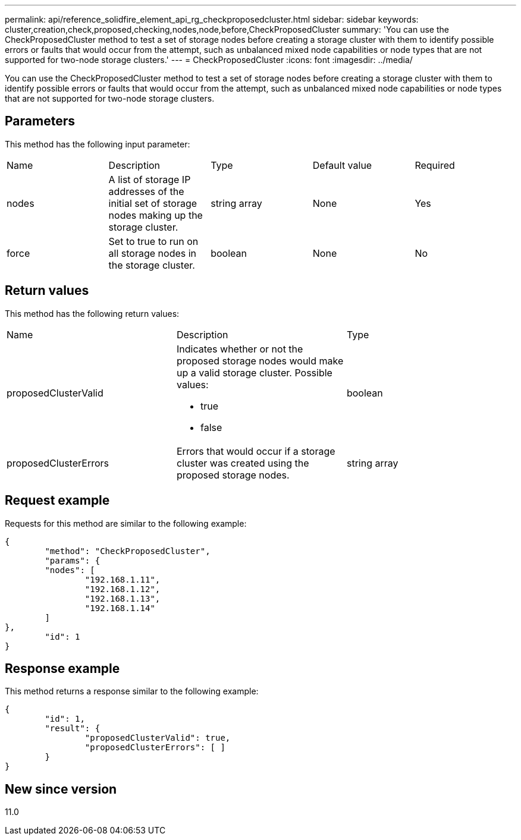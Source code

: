 ---
permalink: api/reference_solidfire_element_api_rg_checkproposedcluster.html
sidebar: sidebar
keywords: cluster,creation,check,proposed,checking,nodes,node,before,CheckProposedCluster
summary: 'You can use the CheckProposedCluster method to test a set of storage nodes before creating a storage cluster with them to identify possible errors or faults that would occur from the attempt, such as unbalanced mixed node capabilities or node types that are not supported for two-node storage clusters.'
---
= CheckProposedCluster
:icons: font
:imagesdir: ../media/

[.lead]
You can use the CheckProposedCluster method to test a set of storage nodes before creating a storage cluster with them to identify possible errors or faults that would occur from the attempt, such as unbalanced mixed node capabilities or node types that are not supported for two-node storage clusters.

== Parameters

This method has the following input parameter:

|===
| Name| Description| Type| Default value| Required
a|
nodes
a|
A list of storage IP addresses of the initial set of storage nodes making up the storage cluster.
a|
string array
a|
None
a|
Yes
a|
force
a|
Set to true to run on all storage nodes in the storage cluster.
a|
boolean
a|
None
a|
No
|===

== Return values

This method has the following return values:

|===
| Name| Description| Type
a|
proposedClusterValid
a|
Indicates whether or not the proposed storage nodes would make up a valid storage cluster. Possible values:

* true
* false

a|
boolean
a|
proposedClusterErrors
a|
Errors that would occur if a storage cluster was created using the proposed storage nodes.
a|
string array
|===

== Request example

Requests for this method are similar to the following example:

----
{
	"method": "CheckProposedCluster",
	"params": {
	"nodes": [
		"192.168.1.11",
		"192.168.1.12",
		"192.168.1.13",
		"192.168.1.14"
	]
},
	"id": 1
}
----

== Response example

This method returns a response similar to the following example:

----
{
	"id": 1,
	"result": {
		"proposedClusterValid": true,
		"proposedClusterErrors": [ ]
	}
}
----

== New since version

11.0
